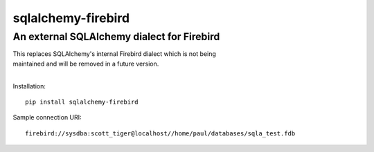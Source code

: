 sqlalchemy-firebird
===================
An external SQLAlchemy dialect for Firebird
-------------------------------------------
.. image:: https://img.shields.io/badge/code%20style-black-000000.svg
    :target: https://github.com/psf/black

| This replaces SQLAlchemy's internal Firebird dialect which is not being
| maintained and will be removed in a future version.
|

Installation:

::

    pip install sqlalchemy-firebird

Sample connection URI:

::

    firebird://sysdba:scott_tiger@localhost//home/paul/databases/sqla_test.fdb

